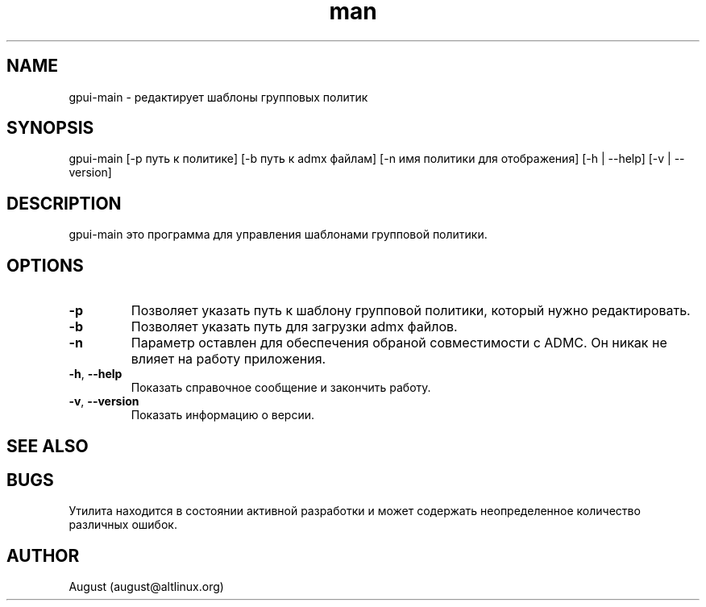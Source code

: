 .\" Manpage for gpui.
.\" Contact august@altlinux.org to correct errors or typos.
.TH man 1 "10 Nov 2022" "0.2.17" "gpui man page"
.SH NAME
gpui-main \- редактирует шаблоны групповых политик
.SH SYNOPSIS
gpui-main [-p путь к политике] [-b путь к admx файлам] [-n имя политики для отображения] [-h | --help] [-v | --version]
.SH DESCRIPTION
gpui-main это программа для управления шаблонами групповой политики.
.SH OPTIONS
.TP
.if  !'po4a'hide' .BR \-p
Позволяет указать путь к шаблону групповой политики, который нужно редактировать.
.TP
.if  !'po4a'hide' .BR \-b
Позволяет указать путь для загрузки admx файлов.
.TP
.if  !'po4a'hide' .BR \-n
Параметр оставлен для обеспечения обраной совместимости с ADMC. Он никак не влияет на работу приложения.
.TP
.if  !'po4a'hide' .BR \-h ", " \-\-help
Показать справочное сообщение и закончить работу.
.TP
.if  !'po4a'hide' .BR \-v ", " \-\-version
Показать информацию о версии.
.SH SEE ALSO
.SH BUGS
Утилита находится в состоянии активной разработки и может содержать неопределенное количество различных ошибок.
.SH AUTHOR
August (august@altlinux.org)
